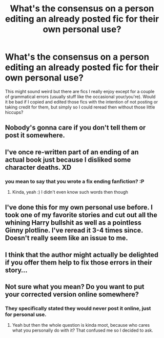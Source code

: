 #+TITLE: What's the consensus on a person editing an already posted fic for their own personal use?

* What's the consensus on a person editing an already posted fic for their own personal use?
:PROPERTIES:
:Author: deltaH_
:Score: 7
:DateUnix: 1533168382.0
:DateShort: 2018-Aug-02
:END:
This might sound weird but there are fics I really enjoy except for a couple of grammatical errors (usually stuff like the occasional your/you're). Would it be bad if I copied and edited those fics with the intention of not posting or taking credit for them, but simply so I could reread then without those little hiccups?


** Nobody's gonna care if you don't tell them or post it somewhere.
:PROPERTIES:
:Author: ptrst
:Score: 25
:DateUnix: 1533170641.0
:DateShort: 2018-Aug-02
:END:


** I've once re-written part of an ending of an actual book just because I disliked some character deaths. XD
:PROPERTIES:
:Author: zerkses
:Score: 9
:DateUnix: 1533170758.0
:DateShort: 2018-Aug-02
:END:

*** you mean to say that you wrote a fix ending fanfiction? :P
:PROPERTIES:
:Author: Brose87
:Score: 2
:DateUnix: 1533213959.0
:DateShort: 2018-Aug-02
:END:

**** Kinda, yeah :) I didn't even know such words then though
:PROPERTIES:
:Author: zerkses
:Score: 4
:DateUnix: 1533214548.0
:DateShort: 2018-Aug-02
:END:


** I've done this for my own personal use before. I took one of my favorite stories and cut out all the whining Harry bullshit as well as a pointless Ginny plotline. I've reread it 3-4 times since. Doesn't really seem like an issue to me.
:PROPERTIES:
:Author: Lord_Anarchy
:Score: 9
:DateUnix: 1533176835.0
:DateShort: 2018-Aug-02
:END:


** I think that the author might actually be delighted if you offer them help to fix those errors in their story...
:PROPERTIES:
:Author: Brose87
:Score: 3
:DateUnix: 1533191178.0
:DateShort: 2018-Aug-02
:END:


** Not sure what you mean? Do you want to put your corrected version online somewhere?
:PROPERTIES:
:Author: how_to_choose_a_name
:Score: 2
:DateUnix: 1533168795.0
:DateShort: 2018-Aug-02
:END:

*** They specifically stated they would never post it online, just for personal use.
:PROPERTIES:
:Author: GamerSlimeHD
:Score: 2
:DateUnix: 1533168906.0
:DateShort: 2018-Aug-02
:END:

**** Yeah but then the whole question is kinda moot, because who cares what you personally do with it? That confused me so I decided to ask.
:PROPERTIES:
:Author: how_to_choose_a_name
:Score: 13
:DateUnix: 1533169394.0
:DateShort: 2018-Aug-02
:END:
